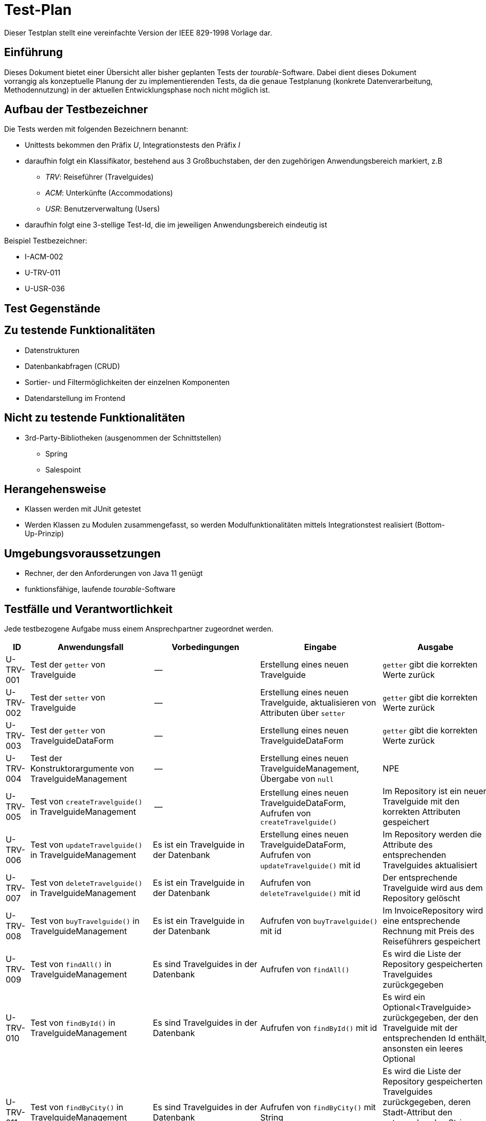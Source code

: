 = Test-Plan

Dieser Testplan stellt eine vereinfachte Version der IEEE 829-1998 Vorlage dar.

== Einführung
Dieses Dokument bietet einer Übersicht aller bisher geplanten Tests der __tourable__-Software. Dabei dient dieses Dokument vorrangig als konzeptuelle Planung der zu implementierenden Tests, da die genaue Testplanung (konkrete Datenverarbeitung, Methodennutzung) in der aktuellen Entwicklungsphase noch nicht möglich ist.

== Aufbau der Testbezeichner
Die Tests werden mit folgenden Bezeichnern benannt:

* Unittests bekommen den Präfix __U__, Integrationstests den Präfix __I__
* daraufhin folgt ein Klassifikator, bestehend aus 3 Großbuchstaben, der den zugehörigen Anwendungsbereich markiert, z.B
** __TRV__: Reiseführer (Travelguides)
** __ACM__: Unterkünfte (Accommodations)
** __USR__: Benutzerverwaltung (Users)
* daraufhin folgt eine 3-stellige Test-Id, die im jeweiligen Anwendungsbereich eindeutig ist

Beispiel Testbezeichner:

* I-ACM-002
* U-TRV-011
* U-USR-036

== Test Gegenstände

== Zu testende Funktionalitäten

* Datenstrukturen
* Datenbankabfragen (CRUD)
* Sortier- und Filtermöglichkeiten der einzelnen Komponenten
* Datendarstellung im Frontend

== Nicht zu testende Funktionalitäten

* 3rd-Party-Bibliotheken (ausgenommen der Schnittstellen)
** Spring
** Salespoint

== Herangehensweise

* Klassen werden mit JUnit getestet
* Werden Klassen zu Modulen zusammengefasst, so werden Modulfunktionalitäten mittels Integrationstest realisiert (Bottom-Up-Prinzip)

== Umgebungsvoraussetzungen
* Rechner, der den Anforderungen von Java 11 genügt
* funktionsfähige, laufende __tourable__-Software

== Testfälle und Verantwortlichkeit
Jede testbezogene Aufgabe muss einem Ansprechpartner zugeordnet werden.

[options="header", cols="1,3,3,3,3"]
|===
|ID
|Anwendungsfall
|Vorbedingungen
|Eingabe
|Ausgabe

|U-TRV-001
|Test der `getter` von Travelguide
|--
|Erstellung eines neuen Travelguide
|`getter` gibt die korrekten Werte zurück

|U-TRV-002
|Test der `setter` von Travelguide
|--
|Erstellung eines neuen Travelguide, aktualisieren von Attributen über `setter`
|`getter` gibt die korrekten Werte zurück

|U-TRV-003
|Test der `getter` von TravelguideDataForm
|--
|Erstellung eines neuen TravelguideDataForm
|`getter` gibt die korrekten Werte zurück

|U-TRV-004
|Test der Konstruktorargumente von TravelguideManagement
|--
|Erstellung eines neuen TravelguideManagement, Übergabe von `null`
|NPE

|U-TRV-005
|Test von `createTravelguide()` in TravelguideManagement
|--
|Erstellung eines neuen TravelguideDataForm, Aufrufen von `createTravelguide()`
|Im Repository ist ein neuer Travelguide mit den korrekten Attributen gespeichert

|U-TRV-006
|Test von `updateTravelguide()` in TravelguideManagement
|Es ist ein Travelguide in der Datenbank
|Erstellung eines neuen TravelguideDataForm, Aufrufen von `updateTravelguide()` mit id
|Im Repository werden die Attribute des entsprechenden Travelguides aktualisiert

|U-TRV-007
|Test von `deleteTravelguide()` in TravelguideManagement
|Es ist ein Travelguide in der Datenbank
|Aufrufen von `deleteTravelguide()` mit id
|Der entsprechende Travelguide wird aus dem Repository gelöscht

|U-TRV-008
|Test von `buyTravelguide()` in TravelguideManagement
|Es ist ein Travelguide in der Datenbank
|Aufrufen von `buyTravelguide()` mit id
|Im InvoiceRepository wird eine entsprechende Rechnung mit Preis des Reiseführers gespeichert

|U-TRV-009
|Test von `findAll()` in TravelguideManagement
|Es sind Travelguides in der Datenbank
|Aufrufen von `findAll()`
|Es wird die Liste der Repository gespeicherten Travelguides zurückgegeben

|U-TRV-010
|Test von `findById()` in TravelguideManagement
|Es sind Travelguides in der Datenbank
|Aufrufen von `findById()` mit id
|Es wird ein Optional<Travelguide> zurückgegeben, der den Travelguide mit der entsprechenden Id enthält, ansonsten ein leeres Optional

|U-TRV-011
|Test von `findByCity()` in TravelguideManagement
|Es sind Travelguides in der Datenbank
|Aufrufen von `findByCity()` mit String
|Es wird die Liste der Repository gespeicherten Travelguides zurückgegeben, deren Stadt-Attribut den entsprechenden String (ignoriert groß/kleinschreibung) enthält.

|U-TRV-012
|Test der Konstruktorargumente von TravelguideController
|--
|Erstellung eines neuen TravelguideManagement, Übergabe von `null`
|NPE

|I-TRV-001
|Test von `travelguides()` in TravelguideController
|--
|Aufrufen von `travelguides()`
|Die Übersichtsseite über die Reiseführer enthält die Liste aller in der Datenbank gespeicherten Travelgudies

|I-TRV-002
|Test von `travelguideDetails()` in TravelguideController
|Es gibt einen Travelguide in der Datenbank
|Aufrufen von `travelguideDetails()` mit id
|Die Detailseite enthält die Attributinformationen des Travelguides mit der angegebenen id aus der Datenbank

|I-TRV-003
|Test von `editTravelguide()` in TravelguideController
|Es gibt einen Travelguide in der Datenbank
|Aufrufen von `editTravelguide()` mit id, auf der Bearbeitungsseite ein Attribut ändern und speichern
|Man wird auf die Übersichtsseite der Travelguides weitergeleitet und die eingegebenen Änderungen werden in die Datenbank geschrieben

|I-TRV-004
|Test von `createTravelguide()` in TravelguideController
|--
|Aufrufen von `createTravelguide()`, auf der Erstellungsseite die Attribute eintragen und speichern
|Man wird auf die Übersichtsseite der Travelguides weitergeleitet und ein neuer Travelguide mit den eingegebenen Daten wurde in der Datenbank erstellt

|I-TRV-005
|Test von `deleteTravelguide()` in TravelguideController
|--
|Aufrufen von `deleteTravelguide()` mit id
|Man wird auf die Übersichtsseite der Travelguides weitergeleitet und der Travelguide mit der angegebenen id wurde aus der Datenbank gelöscht

|I-TRV-006
|Test von `travelguideSale()` in TravelguideController
|--
|Aufrufen von `travelguideSale()`, auf der Verkaufsseite eine Stadt eingegeben und einen Reiseführer aus der Liste gewählt
|Man wird auf die Übersichtsseite der Travelguides weitergeleitet und ein Invoice wurde in die entsprechende Datenbank mit dem Preis des Reiseführers geschrieben

===

|U-BOO-000
|Test der `getter` von Booking
|--
|Erstellung eines neuen Booking
|`getter` gibt die korrekten Werte zurück

|U-BOO-010
|Test der `getter` von BookingDataForm
|--
|Erstellung eines neuen BookingDataForm
|`getter` gibt die korrekten Werte zurück

|U-BOO-020
|Test der Konstruktorargumente von BookingManagement
|--
|Erstellung eines neuen BookingManagement, Übergabe von `null`
|NPE

|I-BOO-021
|Test von `createBooking()` in BookingManagement
|--
|Erstellung eines neuen BookingDataForm, Aufrufen von `createBooking()`
|Im Repository ist eine neue Booking mit den korrekten Attributen gespeichert

|I-BOO-022
|Test von `deleteBooking()` in BookingManagement
|Es ist ein Booking in der Datenbank, welches die Vorraussetzungen zum Löschen erfüllt
|Aufrufen von `deleteBooking()` mit dem Booking
|Die entsprechende Booking wird aus dem Repository gelöscht, und wenn sie vorher als bezahlt markiert war, wurden die Invoices erstellt

|I-BOO-022
|Test von `payBooking()` in BookingManagement
|Es ist ein Booking in der Datenbank, welches die Vorraussetzungen zum bezahlen erfüllt
|Aufrufen von `payBooking()` mit dem Booking
|Die entsprechende Booking wird auf den Status `PAID` gesetzt, und es wurden die dazugehörigen Invoices erstellt

|I-BOO-023
|Test von `cancelBooking()` in BookingManagement
|Es ist ein Booking in der Datenbank, welches die Vorraussetzungen zum stornieren erfüllt
|Aufrufen von `cancelBooking()` mit dem Booking
|Die entsprechende Booking wird auf den Status `CANCELLED` gesetzt, und es wurden die dazugehörigen Invoices erstellt,
die Stornierungsgebühren wurden korrekt abgerechnet

|I-BOO-024
|Test vom `openBookingHandler()`
|Es gibt eine Buchung für die eine Mahnung versand werden muss und eine die verfällt
|Aufrufen von openHandler()
|Es werden die entsprechenden Emails versand und die verfallene Buchung bekommt den Status `UNPAID`

===

|I-INV-100
|Test der `getter` von Invoice
|--
|Erstellen einer neuen Invoice
|`getter` geben eingegebenen Wete zurück

|I-INV-101
|Test von `isRevenue` , `isExpense`
|--
|Erstellen einer neuen Invoice mit positivem /negativem  `value`
|bei positivem `value` gibt `isRevenue()` `true` zurück und `isExpense()` `false`, und bei negativem anders herum

|I-INV-110
|Test der `getter` von InvoiceEntry
|--
|Erstellen einer neuen InvoiceEntry
|`getter` geben eingegebenen Wete zurück

|I-INV-120
|Test von AccountingManagement, ob im Constructor Parameter mit Wert `null` nicht akzeptiert werden
|--
|Erstellen eines AccountingManagement mit `null` als Parameter
|AccountingManagement wirft NullpointerException

|I-INV-121
|Test von `createInvoice()` in AccountingManagement
|--
|Ausführen von `createInvoice()` mit korrekten Parametern
|Die erstellte Invoice liegt in `invoices`

|I-INV-122 
|Test von `getInvoiceList()` in AccountingManagement
|Es sind  6 Invoices in `invoices`
|Ausführen von `listDynamicAccounting()` mit einem Interval, welches 2 der Invoices in `invoices` enthält
|Die Länge der zurückgegebenen Liste ist `2`.

|I-INV-123
|Test von `sellTravelguide()`, ob `invoices` erstellt werden
|Es existiert ein Travelguide
|Ausführen von sellTravelGuide() mit einem Travelguide als Parameter
|Ein zum Travelguide passendes Invoice wird erstellt

|I-INV-130
|Test von AccountingController, ob im Constructor Parameter mit Wert `null` nicht akzeptiert werden
|--
|Erstellen eines AccountingController mit `null` als Parameter
|AccountingController wirft NullpointerException

|I-INV-131
|Test von `accounting()` in AccountingController
|Role ist `boss`
|Ausführen von `accounting()`
|Ausgabe der korrekten Tages-, Monats-, und Jahres InvoiceEntrys 

|I-INV-132
|Test von `dynamicaccounting()` in AccountingController
|Role ist `boss`
|Eingabe eines Intervals
|Ausgabe von Invoices in diesem Interval

===

|U-ACM-001
|Test von AccommodationManagement, das `accommodations` in der AccommodationRepository vorliegen
|--
|Erstellen eines AccommodationManagement's
|`accommodations` sind nicht `null`

|U-ACM-002 
|Test der `findAll()` Methode des AccommodationManagement's
|Es liegen Accommodation's vor 
|--
|`findAll()` gibt alle Accommodations zurück

|U-ACM-003
|Test der `findAllCitiesContaining()` Methode des AccommodationManagement's
|Es liegen Accommodation's vor in den Städten "Shanghai" und "Sydney"
|Es wird der String "S" in die Funktion eingegeben
|`findAllCitiesContaining()` gibt die Accommodation in Sydney und in Shanghai zurück, sowohl auch alle anderen Accommodations die in einer Stadt sind die den Anfangsbuchstaben "S" haben


|U-ACM-011
|Test von AccommodationController, das `AccommodationManagement` nicht `null` ist
|--
|Erstellen eines AccommodationControllers
|`AccommodationManagement` ist nicht `null`

|I-ACM-101 
|Test der `createAccommodation()` Funktion des AccommodationManagements 
|--
|Ausführen der `createAccommodation()` Methode mit korrekten Parametern
|Die Accommodation liegt in der AccommodationRepository vor

|U-ACM-102
|Test der `deleteAccommodation()` Funktion des AccommodationManagements 
|Es liegen `Accommodations` in der AccommodationRepository vor
|Ausführen der `deleteAccommodation()` Methode mit korrekten Parametern
|Die Accommodation liegt nicht mehr in der AccommodationRepository vor

|U-CUS-001
|Test der `getter` von Customer
|--
|Erstellen eines neuen Customers
|`getter` geben eingegebene Werte zurück

|U-CUS-011
|Test von CustomerManagement, ob `customers` nicht `null` sind
|--
|Erstellen eines CustomerManagement
|`customer` ist nicht `null`

|U-CUS-021
|Test von CustomerController, ob `customerManagement` nicht `null` ist
|--
|Erstellen eines CustomerController
|`customerManagement` ist nicht `null`

|I-CUS-101
|Test von `createCustomer()` in CustomerManagement
|--
|Ausführen von `createCustomer()` mit korrekten Parametern
|Der erstellte Customer liegt in `customers`

|I-CUS-102
|Test von `deleteCustomer()` in CustomerManagement
|Es existiert der Customer, der gelöscht werden soll, in `customers`
|Ausführen von `delteCustomer()` mit korrekten Parametern
|Customer wird gelöscht und existiert nicht mehr in `customers`

|I-CUS-103
|Test von `findAllCustomers()` in CustomerManagement
|Es existieren bereits Customer in `customers`
|Ausführen von `findAllCustomers()`
|Alle in `customers` liegenden Customer werden ausgegeben

|I-CUS-104
|Test von `findById()` in CustomerManagement
|Es existiert ein Customer mit der ID '8'
|Ausführen von `findById()` mit übergebener ID = 8
|Customer aus `customers` mit der ID=8 wird ausgegeben

|U-USR-001
|Test der `getter` von User
|--
|Erstellen eines neuen Users
|`getter` geben eingegebene Werte zurück

|U-USR-002 
|Test der `findAll()` Methode des UserManagement's
|Es liegen User vor 
|Ausführen der `findAll()` Methode
|`findAll()` gibt alle User zurück

|I-USR-010
|Test von `createUser()` in UserManagement
|--
|Ausführen von `createUser()` mit korrekten Parametern
|Der erstellte User liegt in `users`

|I-USR-011
|Test von `deleteUser()` in UserManagement
|Es existiert der User, der gelöscht werden soll, in `users`
|Ausführen von `delteUser()` mit korrekten Parametern
|User wird gelöscht und existiert nicht mehr in `users`

|I-USR-012
|Test von `editUser()` in UserManagement
|Es existiert der User, der editiert werden soll, in `users`
|Ausführen von `editUser()` mit korrekten Parametern
|Der editierte User liegt in `users`

|===
